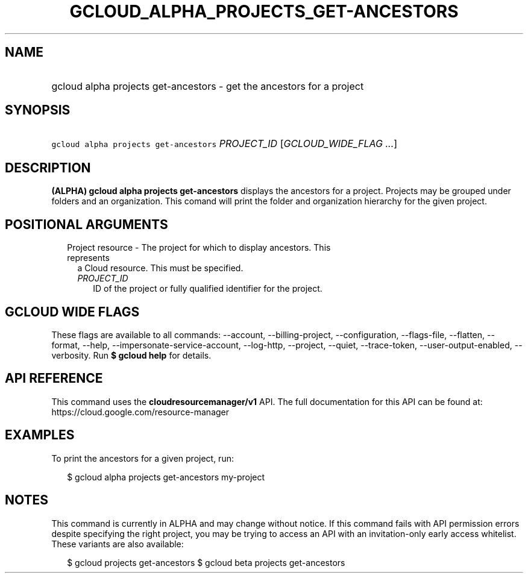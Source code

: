 
.TH "GCLOUD_ALPHA_PROJECTS_GET\-ANCESTORS" 1



.SH "NAME"
.HP
gcloud alpha projects get\-ancestors \- get the ancestors for a project



.SH "SYNOPSIS"
.HP
\f5gcloud alpha projects get\-ancestors\fR \fIPROJECT_ID\fR [\fIGCLOUD_WIDE_FLAG\ ...\fR]



.SH "DESCRIPTION"

\fB(ALPHA)\fR \fBgcloud alpha projects get\-ancestors\fR displays the ancestors
for a project. Projects may be grouped under folders and an organization. This
comand will print the folder and organization hierarchy for the given project.



.SH "POSITIONAL ARGUMENTS"

.RS 2m
.TP 2m

Project resource \- The project for which to display ancestors. This represents
a Cloud resource. This must be specified.

.RS 2m
.TP 2m
\fIPROJECT_ID\fR
ID of the project or fully qualified identifier for the project.


.RE
.RE
.sp

.SH "GCLOUD WIDE FLAGS"

These flags are available to all commands: \-\-account, \-\-billing\-project,
\-\-configuration, \-\-flags\-file, \-\-flatten, \-\-format, \-\-help,
\-\-impersonate\-service\-account, \-\-log\-http, \-\-project, \-\-quiet,
\-\-trace\-token, \-\-user\-output\-enabled, \-\-verbosity. Run \fB$ gcloud
help\fR for details.



.SH "API REFERENCE"

This command uses the \fBcloudresourcemanager/v1\fR API. The full documentation
for this API can be found at: https://cloud.google.com/resource\-manager



.SH "EXAMPLES"

To print the ancestors for a given project, run:

.RS 2m
$ gcloud alpha projects get\-ancestors my\-project
.RE



.SH "NOTES"

This command is currently in ALPHA and may change without notice. If this
command fails with API permission errors despite specifying the right project,
you may be trying to access an API with an invitation\-only early access
whitelist. These variants are also available:

.RS 2m
$ gcloud projects get\-ancestors
$ gcloud beta projects get\-ancestors
.RE

